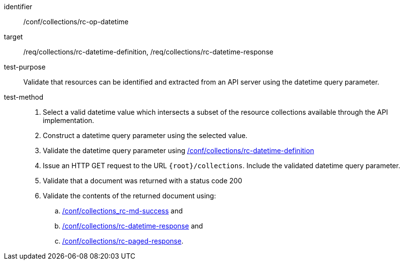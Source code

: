 [[ats_collections_rc-op-datetime]]
////
[width="90%",cols="2,6a"]
|===
^|*Abstract Test {counter:ats-id}* |*/conf/collections/rc-op-datetime*
^|Test Purpose |Validate that resources can be identified and extracted from an API server using the datetime query parameter.
^|Requirement |<<req_collections_rc-datetime-definition,/req/collections/rc-datetime-definition>> +
<<req_collections_rc-datetime-response,/req/collections/rc-datetime-response>>
^|Test Method |. Select a valid datetime value which intersects a subset of the resource collections available through the API implementation.
. Construct a datetime query parameter using the selected value.
. Validate the datetime query parameter using <<ats_collections_rc-datetime-definition,/conf/collections/rc-datetime-definition>>
. Issue an HTTP GET request to the URL `{root}/collections`. Include the validated datetime query parameter.
. Validate that a document was returned with a status code 200
. Validate the contents of the returned document using:
.. <<ats_collections_rc-md-success,/conf/collections_rc-md-success>> and
.. <<ats_collections_rc-datetime-response,/conf/collections/rc-datetime-response>> and
.. <<ats_collections_rc-paged-response,/conf/collections/rc-paged-response>>.

|===
////

[abstract_test]
====
[%metadata]
identifier:: /conf/collections/rc-op-datetime
target:: /req/collections/rc-datetime-definition, /req/collections/rc-datetime-response
test-purpose:: Validate that resources can be identified and extracted from an API server using the datetime query parameter.
test-method::
+
--
. Select a valid datetime value which intersects a subset of the resource collections available through the API implementation.
. Construct a datetime query parameter using the selected value.
. Validate the datetime query parameter using <<ats_collections_rc-datetime-definition,/conf/collections/rc-datetime-definition>>
. Issue an HTTP GET request to the URL `{root}/collections`. Include the validated datetime query parameter.
. Validate that a document was returned with a status code 200
. Validate the contents of the returned document using:
.. <<ats_collections_rc-md-success,/conf/collections_rc-md-success>> and
.. <<ats_collections_rc-datetime-response,/conf/collections/rc-datetime-response>> and
.. <<ats_collections_rc-paged-response,/conf/collections/rc-paged-response>>.
--
====

